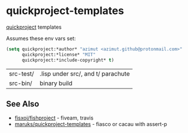 * quickproject-templates

  [[https://www.xach.com/lisp/quickproject/][quickproject]] templates

  Assumes these env vars set:
  #+begin_src lisp
  (setq quickproject:*author* "azimut <azimut.github@protonmail.com>"
        quickproject:*license* "MIT"
        quickproject:*include-copyright* t)
  #+end_src

  | src-test/         | .lisp under src/, and t/ parachute                                 |
  | src-bin/          | binary build                                                       |

** See Also

   - [[https://github.com/fisxoj/fishproject][fisxoj/fishproject]] - fiveam, travis
   - [[https://github.com/maruks/quickproject-templates][maruks/quickproject-templates]] - fiasco or cacau with assert-p
